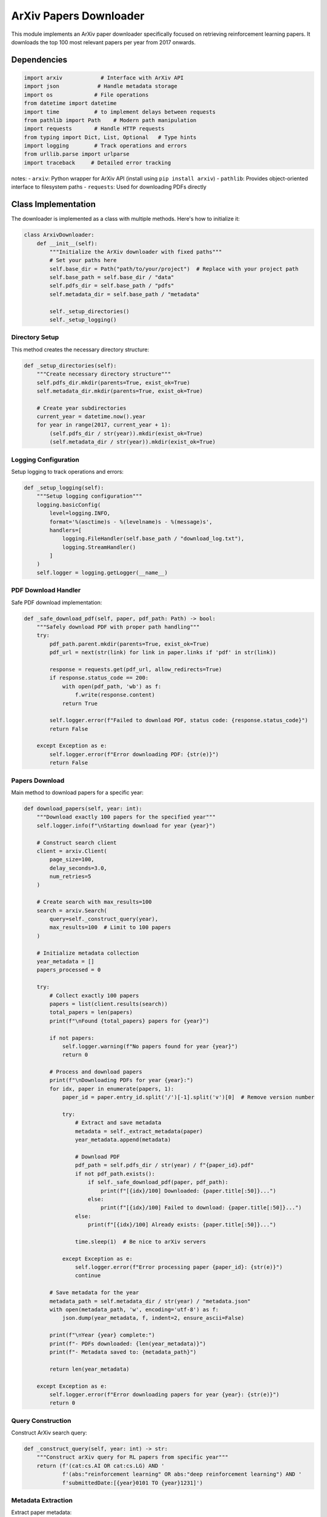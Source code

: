 ArXiv Papers Downloader
=======================

This module implements an ArXiv paper downloader specifically focused on retrieving reinforcement learning papers. It downloads the top 100 most relevant papers per year from 2017 onwards.

Dependencies
------------

.. code-block:: python

    import arxiv            # Interface with ArXiv API
    import json            # Handle metadata storage
    import os             # File operations
    from datetime import datetime
    import time           # to implement delays between requests
    from pathlib import Path    # Modern path manipulation
    import requests       # Handle HTTP requests
    from typing import Dict, List, Optional   # Type hints
    import logging        # Track operations and errors
    from urllib.parse import urlparse
    import traceback     # Detailed error tracking

notes:
- ``arxiv``: Python wrapper for ArXiv API (install using ``pip install arxiv``)
- ``pathlib``: Provides object-oriented interface to filesystem paths
- ``requests``: Used for downloading PDFs directly

Class Implementation
--------------------

The downloader is implemented as a class with multiple methods. Here's how to initialize it:

.. code-block:: python

    class ArxivDownloader:
        def __init__(self):
            """Initialize the ArXiv downloader with fixed paths"""
            # Set your paths here
            self.base_dir = Path("path/to/your/project")  # Replace with your project path
            self.base_path = self.base_dir / "data"
            self.pdfs_dir = self.base_path / "pdfs"
            self.metadata_dir = self.base_path / "metadata"
            
            self._setup_directories()
            self._setup_logging()

Directory Setup
~~~~~~~~~~~~~~~

This method creates the necessary directory structure:

.. code-block:: python

    def _setup_directories(self):
        """Create necessary directory structure"""
        self.pdfs_dir.mkdir(parents=True, exist_ok=True)
        self.metadata_dir.mkdir(parents=True, exist_ok=True)
        
        # Create year subdirectories
        current_year = datetime.now().year
        for year in range(2017, current_year + 1):
            (self.pdfs_dir / str(year)).mkdir(exist_ok=True)
            (self.metadata_dir / str(year)).mkdir(exist_ok=True)

Logging Configuration
~~~~~~~~~~~~~~~~~~~~~

Setup logging to track operations and errors:

.. code-block:: python

    def _setup_logging(self):
        """Setup logging configuration"""
        logging.basicConfig(
            level=logging.INFO,
            format='%(asctime)s - %(levelname)s - %(message)s',
            handlers=[
                logging.FileHandler(self.base_path / "download_log.txt"),
                logging.StreamHandler()
            ]
        )
        self.logger = logging.getLogger(__name__)

PDF Download Handler
~~~~~~~~~~~~~~~~~~~~~

Safe PDF download implementation:

.. code-block:: python

    def _safe_download_pdf(self, paper, pdf_path: Path) -> bool:
        """Safely download PDF with proper path handling"""
        try:
            pdf_path.parent.mkdir(parents=True, exist_ok=True)
            pdf_url = next(str(link) for link in paper.links if 'pdf' in str(link))
            
            response = requests.get(pdf_url, allow_redirects=True)
            if response.status_code == 200:
                with open(pdf_path, 'wb') as f:
                    f.write(response.content)
                return True
                
            self.logger.error(f"Failed to download PDF, status code: {response.status_code}")
            return False
            
        except Exception as e:
            self.logger.error(f"Error downloading PDF: {str(e)}")
            return False

Papers Download
~~~~~~~~~~~~~~~

Main method to download papers for a specific year:

.. code-block:: python

    def download_papers(self, year: int):
        """Download exactly 100 papers for the specified year"""
        self.logger.info(f"\nStarting download for year {year}")
        
        # Construct search client
        client = arxiv.Client(
            page_size=100,
            delay_seconds=3.0,
            num_retries=5
        )
        
        # Create search with max_results=100
        search = arxiv.Search(
            query=self._construct_query(year),
            max_results=100  # Limit to 100 papers
        )
        
        # Initialize metadata collection
        year_metadata = []
        papers_processed = 0
        
        try:
            # Collect exactly 100 papers
            papers = list(client.results(search))
            total_papers = len(papers)
            print(f"\nFound {total_papers} papers for {year}")
            
            if not papers:
                self.logger.warning(f"No papers found for year {year}")
                return 0
            
            # Process and download papers
            print(f"\nDownloading PDFs for year {year}:")
            for idx, paper in enumerate(papers, 1):
                paper_id = paper.entry_id.split('/')[-1].split('v')[0]  # Remove version number
                
                try:
                    # Extract and save metadata
                    metadata = self._extract_metadata(paper)
                    year_metadata.append(metadata)
                    
                    # Download PDF
                    pdf_path = self.pdfs_dir / str(year) / f"{paper_id}.pdf"
                    if not pdf_path.exists():
                        if self._safe_download_pdf(paper, pdf_path):
                            print(f"[{idx}/100] Downloaded: {paper.title[:50]}...")
                        else:
                            print(f"[{idx}/100] Failed to download: {paper.title[:50]}...")
                    else:
                        print(f"[{idx}/100] Already exists: {paper.title[:50]}...")
                    
                    time.sleep(1)  # Be nice to arXiv servers
                    
                except Exception as e:
                    self.logger.error(f"Error processing paper {paper_id}: {str(e)}")
                    continue
                
            # Save metadata for the year
            metadata_path = self.metadata_dir / str(year) / "metadata.json"
            with open(metadata_path, 'w', encoding='utf-8') as f:
                json.dump(year_metadata, f, indent=2, ensure_ascii=False)
            
            print(f"\nYear {year} complete:")
            print(f"- PDFs downloaded: {len(year_metadata)}")
            print(f"- Metadata saved to: {metadata_path}")
            
            return len(year_metadata)
            
        except Exception as e:
            self.logger.error(f"Error downloading papers for year {year}: {str(e)}")
            return 0



Query Construction
~~~~~~~~~~~~~~~~~~

Construct ArXiv search query:

.. code-block:: python

    def _construct_query(self, year: int) -> str:
        """Construct arXiv query for RL papers from specific year"""
        return (f'(cat:cs.AI OR cat:cs.LG) AND '
                f'(abs:"reinforcement learning" OR abs:"deep reinforcement learning") AND '
                f'submittedDate:[{year}0101 TO {year}1231]')

Metadata Extraction
~~~~~~~~~~~~~~~~~~~

Extract paper metadata:

.. code-block:: python

    def _extract_metadata(self, paper) -> Dict:
        """Extract relevant metadata from arXiv paper"""
        return {
            'title': paper.title,
            'authors': [str(author) for author in paper.authors],
            'abstract': paper.summary,
            'categories': paper.categories,
            'published': paper.published.strftime('%Y-%m-%d'),
            'updated': paper.updated.strftime('%Y-%m-%d'),
            'arxiv_id': paper.entry_id.split('/')[-1],
            'primary_category': paper.primary_category,
            'doi': paper.doi,
            'links': [str(link) for link in paper.links]
        }

Running the Downloader
----------------------

To use the downloader:

.. code-block:: python

    # Initialize the downloader
    downloader = ArxivDownloader()

    # Start downloading papers from 2017 to current year
    downloader.download_all_years(start_year=2017)

Experimentation Tips
---------------------

1. To experiment with different years:
   - Modify the ``start_year`` parameter when calling ``download_all_years()``
   - You can also download papers for a single year using ``download_papers(year)``

2. To modify the search criteria:
   - Adjust the ``_construct_query()`` method to change search terms or categories
   - Add or remove ArXiv categories (e.g., add 'cs.NE' for Neural and Evolutionary Computing)

3. To customize the metadata:
   - Modify the ``_extract_metadata()`` method to add or remove fields
   - You can add custom fields like citation count if you integrate with other APIs

4. To adjust download behavior:
   - Modify the delay between downloads in ``download_papers()`` (currently 1 second)
   - Change the delay between years in ``download_all_years()`` (currently 5 seconds)